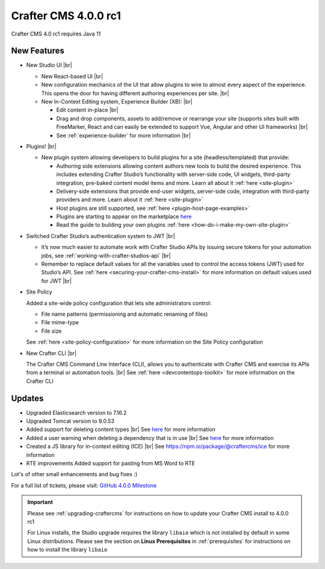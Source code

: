 .. index:: Crafter CMS 4.0.0 rc1 Release Notes

---------------------
Crafter CMS 4.0.0 rc1
---------------------

Crafter CMS 4.0 rc1 requires Java 11

^^^^^^^^^^^^
New Features
^^^^^^^^^^^^

* New Studio UI |br|

  - New React-based UI |br|
  - New configuration mechanics of the UI that allow plugins to wire to almost every aspect of the experience. This opens the door for having different authoring experiences per site. |br|
  - New In-Context Editing system, Experience Builder (XB): |br|

    - Edit content in-place |br|
    - Drag and drop components, assets to add/remove or rearrange your site (supports sites built with FreeMarker, React and can easily be extended to support Vue, Angular and other UI frameworks) |br|
    - See :ref:`experience-builder` for more information |br|

* Plugins! |br|

  - New plugin system allowing developers to build plugins for a site (headless/templated) that provide:

    - Authoring side extensions allowing content authors new tools to build the desired experience. This includes extending Crafter Studio’s functionality with server-side code, UI widgets, third-party integration, pre-baked content model items and more. Learn all about it :ref:`here <site-plugin>`
    - Delivery-side extensions that provide end-user widgets, server-side code, integration with third-party providers and more. Learn about it :ref:`here <site-plugin>`
    - Host plugins are still supported, see :ref:`here <plugin-host-page-examples>`
    - Plugins are starting to appear on the marketplace `here <https://marketplace.craftercms.org>`__
    - Read the guide to building your own plugins  :ref:`here <how-do-i-make-my-own-site-plugin>`

* Switched Crafter Studio’s authentication system to JWT |br|

  - It’s now much easier to automate work with Crafter Studio APIs by issuing secure tokens for your automation jobs, see :ref:`working-with-crafter-studios-api` |br|
  - Remember to replace default values for all the variables used to control the access tokens (JWT) used for Studio’s API.  See :ref:`here <securing-your-crafter-cms-install>` for more information on default values used for JWT |br|

* Site Policy

  Added a site-wide policy configuration that lets site administrators control:

  - File name patterns (permissioning and automatic renaming of files)
  - File mime-type
  - File size

  See :ref:`here <site-policy-configuration>` for more information on the Site Policy configuration

* New Crafter CLI |br|

  The Crafter CMS Command Line Interface (CLI), allows you to authenticate with Crafter CMS and exercise its APIs from a terminal or automation tools. |br|
  See :ref:`here <devcontentops-toolkit>` for more information on the Crafter CLI


^^^^^^^
Updates
^^^^^^^

* Upgraded Elasticsearch version to 7.16.2

* Upgraded Tomcat version to 9.0.53

* Added support for deleting content types |br|
  See `here <https://github.com/craftercms/craftercms/issues/1631>`__ for more information

* Added a user warning when deleting a dependency that is in use |br|
  See `here <https://github.com/craftercms/craftercms/issues/2604>`__ for more information

* Created a JS library for in-context editing (ICE) |br|
  See https://npm.io/package/@craftercms/ice for more information

* RTE improvements
  Added support for pasting from MS Word to RTE


Lot's of other small enhancements and bug fixes :)

For a full list of tickets, please visit: `GitHub 4.0.0 Milestone <https://github.com/craftercms/craftercms/milestone/45?closed=1>`_

.. important::

    Please see :ref:`upgrading-craftercms` for instructions on how to update your Crafter CMS install to 4.0.0 rc1

    For Linux installs, the Studio upgrade requires the library ``libaio`` which is not installed by default in some Linux distributions.  Please see the section on **Linux Prerequisites** in :ref:`prerequisites` for instructions on how to install the library ``libaio``


